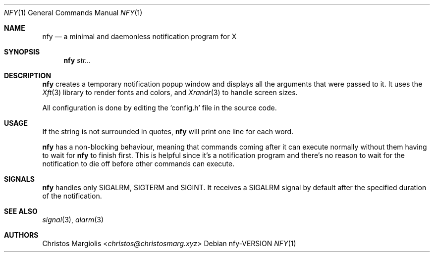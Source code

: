 .Dd nfy\-VERSION
.Dt NFY 1
.Os
.Sh NAME
.Nm nfy
.Nd a minimal and daemonless notification program for X
.Sh SYNOPSIS
.Nm
.Ar str...
.Sh DESCRIPTION
.Pp
.Nm
creates a temporary notification popup window and displays
all the arguments that were passed to it. It uses the
.Xr Xft 3
library to render fonts and colors, and
.Xr Xrandr 3
to handle screen sizes.
.Pp
All configuration is done by
editing the 'config.h' file in the source code.
.Sh USAGE
.Pp
If the string is not surrounded in quotes,
.Nm
will print one line for each word.
.Pp
.Nm
has a non-blocking behaviour, meaning that commands
coming after it can execute normally without them having
to wait for 
.Nm
to finish first. This is helpful since it's a notification
program and there's no reason to wait for the notification
to die off before other commands can execute.
.Sh SIGNALS
.Nm
handles only SIGALRM, SIGTERM and SIGINT. It receives a
SIGALRM signal by default after the specified duration 
of the notification.
.Sh SEE ALSO
.Xr signal 3 ,
.Xr alarm 3
.Sh AUTHORS
.An Christos Margiolis Aq Mt christos@christosmarg.xyz
